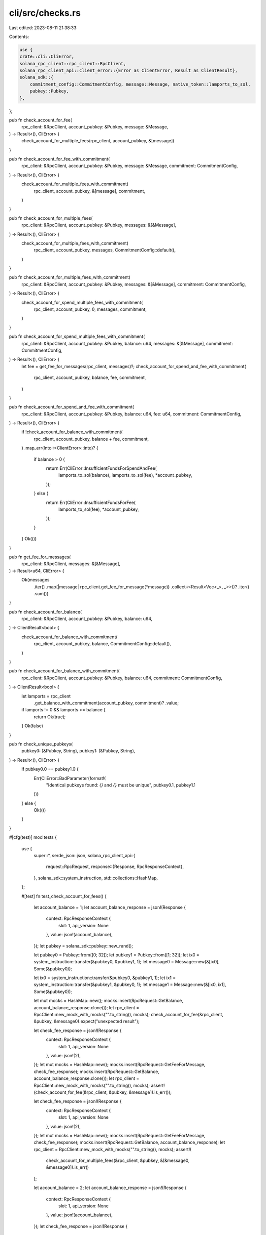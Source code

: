cli/src/checks.rs
=================

Last edited: 2023-08-11 21:38:33

Contents:

.. code-block:: rs

    use {
    crate::cli::CliError,
    solana_rpc_client::rpc_client::RpcClient,
    solana_rpc_client_api::client_error::{Error as ClientError, Result as ClientResult},
    solana_sdk::{
        commitment_config::CommitmentConfig, message::Message, native_token::lamports_to_sol,
        pubkey::Pubkey,
    },
};

pub fn check_account_for_fee(
    rpc_client: &RpcClient,
    account_pubkey: &Pubkey,
    message: &Message,
) -> Result<(), CliError> {
    check_account_for_multiple_fees(rpc_client, account_pubkey, &[message])
}

pub fn check_account_for_fee_with_commitment(
    rpc_client: &RpcClient,
    account_pubkey: &Pubkey,
    message: &Message,
    commitment: CommitmentConfig,
) -> Result<(), CliError> {
    check_account_for_multiple_fees_with_commitment(
        rpc_client,
        account_pubkey,
        &[message],
        commitment,
    )
}

pub fn check_account_for_multiple_fees(
    rpc_client: &RpcClient,
    account_pubkey: &Pubkey,
    messages: &[&Message],
) -> Result<(), CliError> {
    check_account_for_multiple_fees_with_commitment(
        rpc_client,
        account_pubkey,
        messages,
        CommitmentConfig::default(),
    )
}

pub fn check_account_for_multiple_fees_with_commitment(
    rpc_client: &RpcClient,
    account_pubkey: &Pubkey,
    messages: &[&Message],
    commitment: CommitmentConfig,
) -> Result<(), CliError> {
    check_account_for_spend_multiple_fees_with_commitment(
        rpc_client,
        account_pubkey,
        0,
        messages,
        commitment,
    )
}

pub fn check_account_for_spend_multiple_fees_with_commitment(
    rpc_client: &RpcClient,
    account_pubkey: &Pubkey,
    balance: u64,
    messages: &[&Message],
    commitment: CommitmentConfig,
) -> Result<(), CliError> {
    let fee = get_fee_for_messages(rpc_client, messages)?;
    check_account_for_spend_and_fee_with_commitment(
        rpc_client,
        account_pubkey,
        balance,
        fee,
        commitment,
    )
}

pub fn check_account_for_spend_and_fee_with_commitment(
    rpc_client: &RpcClient,
    account_pubkey: &Pubkey,
    balance: u64,
    fee: u64,
    commitment: CommitmentConfig,
) -> Result<(), CliError> {
    if !check_account_for_balance_with_commitment(
        rpc_client,
        account_pubkey,
        balance + fee,
        commitment,
    )
    .map_err(Into::<ClientError>::into)?
    {
        if balance > 0 {
            return Err(CliError::InsufficientFundsForSpendAndFee(
                lamports_to_sol(balance),
                lamports_to_sol(fee),
                *account_pubkey,
            ));
        } else {
            return Err(CliError::InsufficientFundsForFee(
                lamports_to_sol(fee),
                *account_pubkey,
            ));
        }
    }
    Ok(())
}

pub fn get_fee_for_messages(
    rpc_client: &RpcClient,
    messages: &[&Message],
) -> Result<u64, CliError> {
    Ok(messages
        .iter()
        .map(|message| rpc_client.get_fee_for_message(*message))
        .collect::<Result<Vec<_>, _>>()?
        .iter()
        .sum())
}

pub fn check_account_for_balance(
    rpc_client: &RpcClient,
    account_pubkey: &Pubkey,
    balance: u64,
) -> ClientResult<bool> {
    check_account_for_balance_with_commitment(
        rpc_client,
        account_pubkey,
        balance,
        CommitmentConfig::default(),
    )
}

pub fn check_account_for_balance_with_commitment(
    rpc_client: &RpcClient,
    account_pubkey: &Pubkey,
    balance: u64,
    commitment: CommitmentConfig,
) -> ClientResult<bool> {
    let lamports = rpc_client
        .get_balance_with_commitment(account_pubkey, commitment)?
        .value;
    if lamports != 0 && lamports >= balance {
        return Ok(true);
    }
    Ok(false)
}

pub fn check_unique_pubkeys(
    pubkey0: (&Pubkey, String),
    pubkey1: (&Pubkey, String),
) -> Result<(), CliError> {
    if pubkey0.0 == pubkey1.0 {
        Err(CliError::BadParameter(format!(
            "Identical pubkeys found: `{}` and `{}` must be unique",
            pubkey0.1, pubkey1.1
        )))
    } else {
        Ok(())
    }
}

#[cfg(test)]
mod tests {
    use {
        super::*,
        serde_json::json,
        solana_rpc_client_api::{
            request::RpcRequest,
            response::{Response, RpcResponseContext},
        },
        solana_sdk::system_instruction,
        std::collections::HashMap,
    };

    #[test]
    fn test_check_account_for_fees() {
        let account_balance = 1;
        let account_balance_response = json!(Response {
            context: RpcResponseContext {
                slot: 1,
                api_version: None
            },
            value: json!(account_balance),
        });
        let pubkey = solana_sdk::pubkey::new_rand();

        let pubkey0 = Pubkey::from([0; 32]);
        let pubkey1 = Pubkey::from([1; 32]);
        let ix0 = system_instruction::transfer(&pubkey0, &pubkey1, 1);
        let message0 = Message::new(&[ix0], Some(&pubkey0));

        let ix0 = system_instruction::transfer(&pubkey0, &pubkey1, 1);
        let ix1 = system_instruction::transfer(&pubkey1, &pubkey0, 1);
        let message1 = Message::new(&[ix0, ix1], Some(&pubkey0));

        let mut mocks = HashMap::new();
        mocks.insert(RpcRequest::GetBalance, account_balance_response.clone());
        let rpc_client = RpcClient::new_mock_with_mocks("".to_string(), mocks);
        check_account_for_fee(&rpc_client, &pubkey, &message0).expect("unexpected result");

        let check_fee_response = json!(Response {
            context: RpcResponseContext {
                slot: 1,
                api_version: None
            },
            value: json!(2),
        });
        let mut mocks = HashMap::new();
        mocks.insert(RpcRequest::GetFeeForMessage, check_fee_response);
        mocks.insert(RpcRequest::GetBalance, account_balance_response.clone());
        let rpc_client = RpcClient::new_mock_with_mocks("".to_string(), mocks);
        assert!(check_account_for_fee(&rpc_client, &pubkey, &message1).is_err());

        let check_fee_response = json!(Response {
            context: RpcResponseContext {
                slot: 1,
                api_version: None
            },
            value: json!(2),
        });
        let mut mocks = HashMap::new();
        mocks.insert(RpcRequest::GetFeeForMessage, check_fee_response);
        mocks.insert(RpcRequest::GetBalance, account_balance_response);
        let rpc_client = RpcClient::new_mock_with_mocks("".to_string(), mocks);
        assert!(
            check_account_for_multiple_fees(&rpc_client, &pubkey, &[&message0, &message0]).is_err()
        );

        let account_balance = 2;
        let account_balance_response = json!(Response {
            context: RpcResponseContext {
                slot: 1,
                api_version: None
            },
            value: json!(account_balance),
        });
        let check_fee_response = json!(Response {
            context: RpcResponseContext {
                slot: 1,
                api_version: None
            },
            value: json!(1),
        });

        let mut mocks = HashMap::new();
        mocks.insert(RpcRequest::GetFeeForMessage, check_fee_response);
        mocks.insert(RpcRequest::GetBalance, account_balance_response);
        let rpc_client = RpcClient::new_mock_with_mocks("".to_string(), mocks);

        check_account_for_multiple_fees(&rpc_client, &pubkey, &[&message0, &message0])
            .expect("unexpected result");
    }

    #[test]
    fn test_check_account_for_balance() {
        let account_balance = 50;
        let account_balance_response = json!(Response {
            context: RpcResponseContext {
                slot: 1,
                api_version: None
            },
            value: json!(account_balance),
        });
        let pubkey = solana_sdk::pubkey::new_rand();

        let mut mocks = HashMap::new();
        mocks.insert(RpcRequest::GetBalance, account_balance_response);
        let rpc_client = RpcClient::new_mock_with_mocks("".to_string(), mocks);

        assert!(check_account_for_balance(&rpc_client, &pubkey, 1).unwrap());
        assert!(check_account_for_balance(&rpc_client, &pubkey, account_balance).unwrap());
        assert!(!check_account_for_balance(&rpc_client, &pubkey, account_balance + 1).unwrap());
    }

    #[test]
    fn test_get_fee_for_messages() {
        let check_fee_response = json!(Response {
            context: RpcResponseContext {
                slot: 1,
                api_version: None
            },
            value: json!(1),
        });
        let mut mocks = HashMap::new();
        mocks.insert(RpcRequest::GetFeeForMessage, check_fee_response);
        let rpc_client = RpcClient::new_mock_with_mocks("".to_string(), mocks);

        // No messages, no fee.
        assert_eq!(get_fee_for_messages(&rpc_client, &[]).unwrap(), 0);

        // One message w/ one signature, a fee.
        let pubkey0 = Pubkey::from([0; 32]);
        let pubkey1 = Pubkey::from([1; 32]);
        let ix0 = system_instruction::transfer(&pubkey0, &pubkey1, 1);
        let message0 = Message::new(&[ix0], Some(&pubkey0));
        assert_eq!(get_fee_for_messages(&rpc_client, &[&message0]).unwrap(), 1);

        // No signatures, no fee.
        let check_fee_response = json!(Response {
            context: RpcResponseContext {
                slot: 1,
                api_version: None
            },
            value: json!(0),
        });
        let mut mocks = HashMap::new();
        mocks.insert(RpcRequest::GetFeeForMessage, check_fee_response);
        let rpc_client = RpcClient::new_mock_with_mocks("".to_string(), mocks);
        let message = Message::default();
        assert_eq!(
            get_fee_for_messages(&rpc_client, &[&message, &message]).unwrap(),
            0
        );
    }

    #[test]
    fn test_check_unique_pubkeys() {
        let pubkey0 = solana_sdk::pubkey::new_rand();
        let pubkey_clone = pubkey0;
        let pubkey1 = solana_sdk::pubkey::new_rand();

        check_unique_pubkeys((&pubkey0, "foo".to_string()), (&pubkey1, "bar".to_string()))
            .expect("unexpected result");
        check_unique_pubkeys((&pubkey0, "foo".to_string()), (&pubkey1, "foo".to_string()))
            .expect("unexpected result");

        assert!(check_unique_pubkeys(
            (&pubkey0, "foo".to_string()),
            (&pubkey_clone, "bar".to_string())
        )
        .is_err());
    }
}


